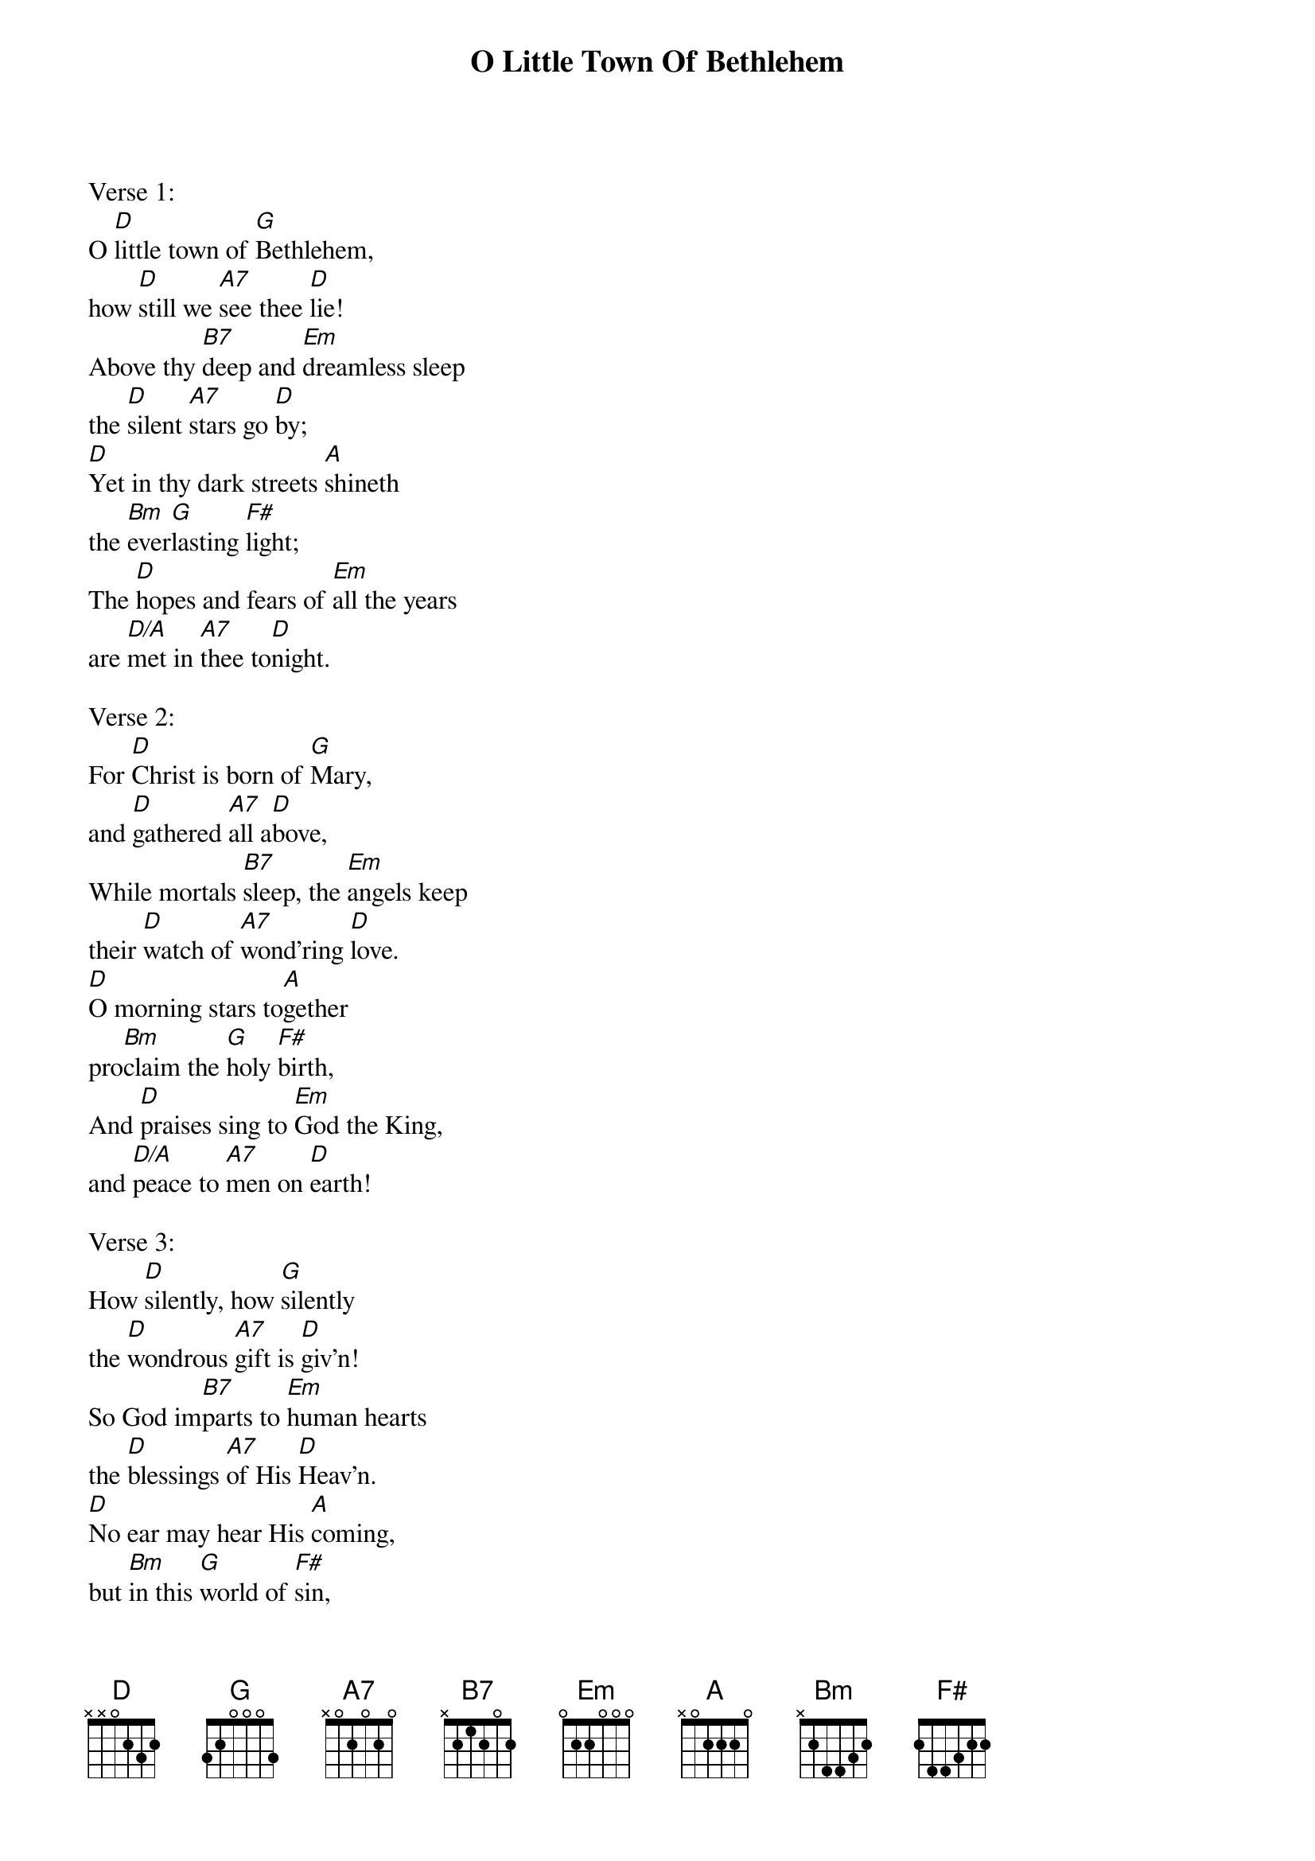 {title:O Little Town Of Bethlehem}
{text:Phillips Brooks, 1868-1893}
{music:Lewis H. Redner, 1868-1908}
{ccli:2312176}
{time:4/4}
{key:F}
{capo:3}
# This song is believed to be in the public domain. More information can be found at:
#   http://www.pdinfo.com/PD-Music-Genres/PD-Christmas-Songs.php
#   http://www.ccli.com/Licenseholder/Search/SongSearch.aspx?s=2312176

Verse 1:
O [D]little town of [G]Bethlehem,
how [D]still we [A7]see thee [D]lie!
Above thy [B7]deep and [Em]dreamless sleep
the [D]silent [A7]stars go [D]by;
[D]Yet in thy dark streets [A]shineth
the [Bm]ever[G]lasting [F#]light;
The [D]hopes and fears of [Em]all the years
are [D/A]met in [A7]thee to[D]night.

Verse 2:
For [D]Christ is born of [G]Mary,
and [D]gathered [A7]all a[D]bove,
While mortals [B7]sleep, the [Em]angels keep
their [D]watch of [A7]wond'ring [D]love.
[D]O morning stars to[A]gether
pro[Bm]claim the [G]holy [F#]birth,          
And [D]praises sing to [Em]God the King,
and [D/A]peace to [A7]men on [D]earth!

Verse 3:
How [D]silently, how [G]silently
the [D]wondrous [A7]gift is [D]giv'n!
So God im[B7]parts to [Em]human hearts
the [D]blessings [A7]of His [D]Heav'n.
[D]No ear may hear His [A]coming,
but [Bm]in this [G]world of [F#]sin,
Where [D]meek souls will re[Em]ceive Him still,
the [D/A]dear Christ [A7]enters [D]in.

Verse 4:
O [D]holy Child of [G]Bethlehem!
De[D]scend to [A7]us, we [D]pray;
Cast out our [B7]sin and [Em]enter in,
be [D]born in [A7]us to[D]day.
[D]We hear the Christmas [A]angels
the [Bm]great glad [G]tidings [F#]tell;
O [D]come to us, a[Em]bide with us,
our [D/A]Lord Em[A7]manu[D]el!
